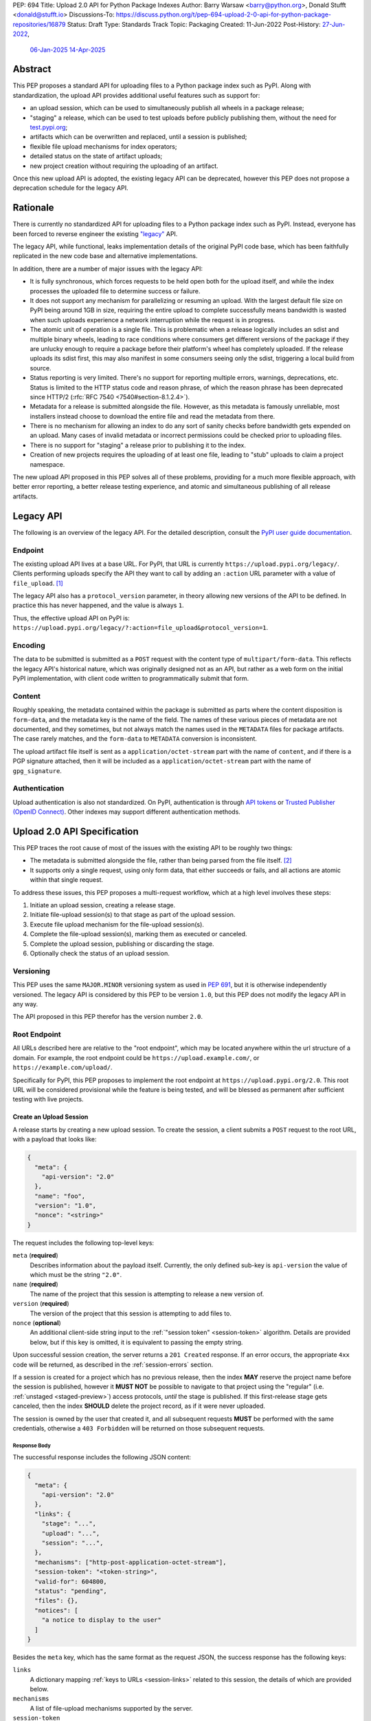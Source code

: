 PEP: 694
Title: Upload 2.0 API for Python Package Indexes
Author: Barry Warsaw <barry@python.org>, Donald Stufft <donald@stufft.io>
Discussions-To: https://discuss.python.org/t/pep-694-upload-2-0-api-for-python-package-repositories/16879
Status: Draft
Type: Standards Track
Topic: Packaging
Created: 11-Jun-2022
Post-History: `27-Jun-2022 <https://discuss.python.org/t/pep-694-upload-2-0-api-for-python-package-repositories/16879>`__,
              `06-Jan-2025 <https://discuss.python.org/t/pep-694-pypi-upload-api-2-0/76316>`__
              `14-Apr-2025 <https://discuss.python.org/t/pep-694-pypi-upload-api-2-0/76316/9>`__


Abstract
========

This PEP proposes a standard API for uploading files to a Python package index such as PyPI.  Along
with standardization, the upload API provides additional useful features such as support for:

* an upload session, which can be used to simultaneously publish all wheels in a package release;

* "staging" a release, which can be used to test uploads before publicly publishing them, without the
  need for `test.pypi.org <https://test.pypi.org/>`__;

* artifacts which can be overwritten and replaced, until a session is published;

* flexible file upload mechanisms for index operators;

* detailed status on the state of artifact uploads;

* new project creation without requiring the uploading of an artifact.

Once this new upload API is adopted, the existing legacy API can be deprecated, however this PEP
does not propose a deprecation schedule for the legacy API.


Rationale
=========

There is currently no standardized API for uploading files to a Python package index such as
PyPI. Instead, everyone has been forced to reverse engineer the existing `"legacy"
<https://docs.pypi.org/api/upload/>`__ API.

The legacy API, while functional, leaks implementation details of the original PyPI code base,
which has been faithfully replicated in the new code base and alternative implementations.

In addition, there are a number of major issues with the legacy API:

* It is fully synchronous, which forces requests to be held open both for the upload itself, and
  while the index processes the uploaded file to determine success or failure.

* It does not support any mechanism for parallelizing or resuming an upload. With the largest
  default file size on PyPI being around 1GB in size, requiring the entire upload to complete
  successfully means bandwidth is wasted when such uploads experience a network interruption while
  the request is in progress.

* The atomic unit of operation is a single file.  This is problematic when a release logically
  includes an sdist and multiple binary wheels, leading to race conditions where consumers get
  different versions of the package if they are unlucky enough to require a package before their
  platform's wheel has completely uploaded. If the release uploads its sdist first, this may also
  manifest in some consumers seeing only the sdist, triggering a local build from source.

* Status reporting is very limited.  There's no support for reporting multiple errors, warnings,
  deprecations, etc.  Status is limited to the HTTP status code and reason phrase, of which the
  reason phrase has been deprecated since HTTP/2 (:rfc:`RFC 7540 <7540#section-8.1.2.4>`).

* Metadata for a release is submitted alongside the file. However, as this metadata is famously
  unreliable, most installers instead choose to download the entire file and read the metadata from
  there.

* There is no mechanism for allowing an index to do any sort of sanity checks before bandwidth gets
  expended on an upload.  Many cases of invalid metadata or incorrect permissions could be checked
  prior to uploading files.

* There is no support for "staging" a release prior to publishing it to the index.

* Creation of new projects requires the uploading of at least one file, leading to "stub" uploads
  to claim a project namespace.

The new upload API proposed in this PEP solves all of these problems, providing for a much more
flexible approach, with better error reporting, a better release testing
experience, and atomic and simultaneous publishing of all release artifacts.


Legacy API
==========

The following is an overview of the legacy API.  For the detailed description, consult the
`PyPI user guide documentation <https://docs.pypi.org/api/upload/>`__.


Endpoint
--------

The existing upload API lives at a base URL.  For PyPI, that URL is currently
``https://upload.pypi.org/legacy/``.  Clients performing uploads specify the API they want to call
by adding an ``:action`` URL parameter with a value of ``file_upload``. [#fn-action]_

The legacy API also has a ``protocol_version`` parameter, in theory allowing new versions of the API
to be defined.  In practice this has never happened, and the value is always ``1``.

Thus, the effective upload API on PyPI is:
``https://upload.pypi.org/legacy/?:action=file_upload&protocol_version=1``.


Encoding
--------

The data to be submitted is submitted as a ``POST`` request with the content type of
``multipart/form-data``.  This reflects the legacy API's historical nature, which was originally
designed not as an API, but rather as a web form on the initial PyPI implementation, with client code
written to programmatically submit that form.


Content
-------

Roughly speaking, the metadata contained within the package is submitted as parts where the content
disposition is ``form-data``, and the metadata key is the name of the field. The names of these
various pieces of metadata are not documented, and they sometimes, but not always match the names
used in the ``METADATA`` files for package artifacts. The case rarely matches, and the ``form-data``
to ``METADATA`` conversion is inconsistent.

The upload artifact file itself is sent as a ``application/octet-stream`` part with the name of
``content``, and if there is a PGP signature attached, then it will be included as a
``application/octet-stream`` part with the name of ``gpg_signature``.


Authentication
--------------

Upload authentication is also not standardized. On PyPI, authentication is through `API tokens
<https://pypi.org/help/>`__ or `Trusted Publisher (OpenID Connect)
<https://docs.pypi.org/trusted-publishers/>`__.  Other indexes may support different authentication
methods.

.. _spec:

Upload 2.0 API Specification
============================

This PEP traces the root cause of most of the issues with the existing API to be roughly two things:

- The metadata is submitted alongside the file, rather than being parsed from the
  file itself. [#fn-metadata]_

- It supports only a single request, using only form data, that either succeeds or fails, and all
  actions are atomic within that single request.

To address these issues, this PEP proposes a multi-request workflow, which at a high level involves
these steps:

#. Initiate an upload session, creating a release stage.
#. Initiate file-upload session(s) to that stage as part of the upload session.
#. Execute file upload mechanism for the file-upload session(s).
#. Complete the file-upload session(s), marking them as executed or canceled.
#. Complete the upload session, publishing or discarding the stage.
#. Optionally check the status of an upload session.


Versioning
----------

This PEP uses the same ``MAJOR.MINOR`` versioning system as used in :pep:`691`, but it is otherwise
independently versioned. The legacy API is considered by this PEP to be version ``1.0``, but this
PEP does not modify the legacy API in any way.

The API proposed in this PEP therefor has the version number ``2.0``.


Root Endpoint
-------------

All URLs described here are relative to the "root endpoint", which may be located anywhere within
the url structure of a domain. For example, the root endpoint could be
``https://upload.example.com/``, or ``https://example.com/upload/``.

Specifically for PyPI, this PEP proposes to implement the root endpoint at
``https://upload.pypi.org/2.0``.  This root URL will be considered provisional while the feature is
being tested, and will be blessed as permanent after sufficient testing with live projects.


.. _session-create:

Create an Upload Session
~~~~~~~~~~~~~~~~~~~~~~~~

A release starts by creating a new upload session.  To create the session, a client submits a ``POST`` request
to the root URL, with a payload that looks like:

.. code-block:: json

    {
      "meta": {
        "api-version": "2.0"
      },
      "name": "foo",
      "version": "1.0",
      "nonce": "<string>"
    }


The request includes the following top-level keys:

``meta`` (**required**)
    Describes information about the payload itself.  Currently, the only defined sub-key is
    ``api-version`` the value of which must be the string ``"2.0"``.

``name`` (**required**)
    The name of the project that this session is attempting to release a new version of.

``version`` (**required**)
    The version of the project that this session is attempting to add files to.

``nonce`` (**optional**)
    An additional client-side string input to the :ref:`"session token" <session-token>`
    algorithm.  Details are provided below, but if this key is omitted, it is equivalent
    to passing the empty string.

Upon successful session creation, the server returns a ``201 Created`` response.  If an error
occurs, the appropriate ``4xx`` code will be returned, as described in the :ref:`session-errors`
section.

If a session is created for a project which has no previous release, then the index **MAY** reserve
the project name before the session is published, however it **MUST NOT** be possible to navigate to
that project using the "regular" (i.e. :ref:`unstaged <staged-preview>`) access protocols, *until*
the stage is published.  If this first-release stage gets canceled, then the index **SHOULD** delete
the project record, as if it were never uploaded.

The session is owned by the user that created it, and all subsequent requests **MUST** be performed
with the same credentials, otherwise a ``403 Forbidden`` will be returned on those subsequent
requests.


.. _session-response:

Response Body
+++++++++++++

The successful response includes the following JSON content:

.. code-block:: json

    {
      "meta": {
        "api-version": "2.0"
      },
      "links": {
        "stage": "...",
        "upload": "...",
        "session": "...",
      },
      "mechanisms": ["http-post-application-octet-stream"],
      "session-token": "<token-string>",
      "valid-for": 604800,
      "status": "pending",
      "files": {},
      "notices": [
        "a notice to display to the user"
      ]
    }


Besides the ``meta`` key, which has the same format as the request JSON, the success response has
the following keys:

``links``
    A dictionary mapping :ref:`keys to URLs <session-links>` related to this session, the details of
    which are provided below.

``mechanisms``
    A list of file-upload mechanisms supported by the server.

``session-token``
    If the index supports :ref:`previewing staged releases <staged-preview>`, this key will contain
    the unique :ref:`"session token" <session-token>` that can be provided to installers in order to
    preview the staged release before it's published.  If the index does *not* support stage
    previewing, this key **MUST** be omitted.

``valid-for``
    An integer representing how long, in seconds, until the server itself will expire this session,
    and thus all of its content, including any uploaded files and the URL links related to the
    session. This value is roughly relative to the time at which the session was created or
    :ref:`extended <session-extension>`.  The session **SHOULD** live at least this much longer
    unless the client itself has canceled or published the session. Servers **MAY** choose to
    *increase* this time, but should never *decrease* it, except naturally through the passage of
    time.  Clients can query the :ref:`session status <session-status>` to get time remaining in the
    session.

``status``
    A string that contains one of ``pending``, ``published``, ``error``, or ``canceled``,
    representing the overall :ref:`status of the session <session-status>`.

``files``
    A mapping containing the filenames that have been uploaded to this session, to a mapping
    containing details about each :ref:`file referenced in this session <session-files>`.

``notices``
    An optional key that points to an array of human-readable informational notices that the server
    wishes to communicate to the end user.  These notices are specific to the overall session, not
    to any particular file in the session.


.. _session-links:

Session Links
+++++++++++++

For the ``links`` key in the success JSON, the following sub-keys are valid:

``upload``
    The endpoint session clients will use to initiate a :ref:`file-upload session <file-uploads>`
    for each file to be included in this session.

``stage``
    The endpoint where this staged release can be :ref:`previewed <staged-preview>` prior to
    publishing the session.  This can be used to download and verify the not-yet-public files.  If
    the index does not support previewing staged releases, this key **MUST** be omitted.

``session``
    The endpoint where actions for this session can be performed, including :ref:`publishing this
    session <publish-session>`, :ref:`canceling and discarding the session <session-cancellation>`,
    :ref:`querying the current session status <session-status>`, and :ref:`requesting an extension
    of the session lifetime <session-extension>` (*if* the server supports it).


.. _session-files:

Session Files
+++++++++++++

The ``files`` key contains a mapping from the names of the files uploaded in this session to a
sub-mapping with the following keys:

``status``
    A string with valid values ``pending``, ``processing``, ``complete``, ``error``, and ``canceled``.
    If there was an error during upload, then clients should not assume the file is in any usable
    state, ``error`` will be returned and it's best to :ref:`cancel or delete <file-upload-session-cancelation>`
    the file and start over.  This action would remove the file name from the ``files`` key of the
    :ref:`session status response body <session-response>`.

``link``
    The *absolute* URL that the client should use to reference this specific file.  This URL is used
    to retrieve, replace, or delete the :ref:`referenced file <file-uploads>`.  If a ``nonce`` was
    provided, this URL **MUST** be obfuscated with a non-guessable token as described in the
    :ref:`session token <session-token>` section.

``notices``
    An optional key with similar format and semantics as the ``notices`` session key, except that
    these notices are specific to the referenced file.

If a second session is created for the same name-version pair while a session for that pair is in
the ``pending`` state, then the server **MUST** return the JSON status response for the already
existing session, along with the ``200 Ok`` status code rather than creating a new, empty session.


.. _file-uploads:

File Upload
~~~~~~~~~~~

After creating the session, the ``upload`` endpoint from the response's :ref:`session links
<session-links>` mapping is used to begin the upload of new files into that session.  Clients
**MUST** use the provided ``upload`` URL and **MUST NOT** assume there is any pattern or commonality
to those URLs from one session to the next.

To initiate a file upload, a client first sends a ``POST`` request to the ``upload`` URL.  The
request body has the following JSON format:

.. code-block:: json

    {
      "meta": {
        "api-version": "2.0"
      },
      "filename": "foo-1.0.tar.gz",
      "size": 1000,
      "hashes": {"sha256": "...", "blake2b": "..."},
      "metadata": "...",
      "mechanism": "http-post-application-octet-stream"
    }


Besides the standard ``meta`` key, the request JSON has the following additional keys:

``filename`` (**required**)
    The name of the file being uploaded.

``size`` (**required**)
    The size in bytes of the file being uploaded.

``hashes`` (**required**)
    A mapping of hash names to hex-encoded digests.  Each of these digests are the checksums of the
    file being uploaded when hashed by the algorithm identified in the name.

    By default, any hash algorithm available in `hashlib
    <https://docs.python.org/3/library/hashlib.html>`_ can be used as a key for the hashes
    dictionary [#fn-hash]_. At least one secure algorithm from ``hashlib.algorithms_guaranteed``
    **MUST** always be included. This PEP specifically recommends ``sha256``.

    Multiple hashes may be passed at a time, but all hashes provided **MUST** be valid for the file.

``mechanism`` (**required**)
    The file-upload mechanisms the client intends to use for this file.
    This mechanism **SHOULD** be chosen from the list of mechanisms advertised in the `session response body
    <session-response>`_.
    A client **MAY** send a mechanism that is not advertised in cases where server operators have
    documented a new or up-coming mechanism that is available for use on a "pre-release" basis.

``metadata`` (**optional**)
    If given, this is a string value containing the file's `core metadata
    <https://packaging.python.org/en/latest/specifications/core-metadata/>`_.

Servers **MAY** use the data provided in this request to do some sanity checking prior to allowing
the file to be uploaded.  These checks may include, but are not limited to:

- checking if the ``filename`` already exists in a published release;

- checking if the ``size`` would exceed any project or file quota;

- checking if the contents of the ``metadata``, if provided, are valid.

If the server determines that upload should proceed, it will return a ``202 Accepted`` response, with
the response body below. The :ref:`status <session-status>` of the session will also include the filename in the ``files`` mapping. If the server determines the upload cannot proceed, it **MUST** return
a ``409 Conflict``.  The server **MAY** allow parallel uploads of files, but is not required to.
If the server cannot proceed with an upload because the ``mechanism`` supplied by the client is not supported
it **MUST** return a ``422 Unprocessable Entity``.

.. _file-upload-session-response:

File Upload Session Response Body
+++++++++++++++++++++++++++++++++

The successful response includes the following JSON content:

.. code-block:: json

    {
      "meta": {
        "api-version": "2.0"
      },
      "links": {
        "session": "...",
        "file-upload-session": "..."
      },
      "status": "pending",
      "valid-for": 3600,
      "mechanism": {
        "http-post-application-octet-stream": {
          "url": "..."
        }
      }
    }


Besides the ``meta`` key, which has the same format as the request JSON, the success response has
the following keys:

``links``
    A dictionary mapping :ref:`keys to URLs <file-upload-session-links>` related to this session,
    the details of which are provided below.

``mechanism``
    A mapping containing the supported mechanism identifier negotiated by the client and server,
    to a mapping containing details necessary to execute the mechanism.

.. _file-upload-session-links:

Session Links
+++++++++++++

For the ``links`` key in the success JSON, the following sub-keys are valid:

``session``
    The endpoint where actions for the parent session can be performed.

``file-upload-session``
    The endpoint where actions for this file-upload-session can be performed.
    including :ref:`canceling and discarding the file upload session <file-upload-session-cancelation>`,
    :ref:`querying the current file upload session status <session-status>`,
    and :ref:`requesting an extension of the file upload session lifetime <session-extension>`
    (*if* the server supports it).

.. _file-upload-session-completion:

File Upload Session Completion
++++++++++++++++++++++++++++++

To complete a file upload session, which indicates that the file upload mechanism has been executed
and did not produce an error, a client issues a ``POST`` to the ``file-upload-session`` link in the
file upload session creation response body.

The JSON body of this requests looks like:

.. code-block:: json

    {
      "meta": {
        "api-version": "2.0"
      },
      "action": "complete",
    }


After receiving this requests the server **MAY** perform additional asynchronous processing on the file,
for instance to verify its hashes or contents.
If the processing is required to complete before an upload session can be published,
the status of the file upload session can be set to ``processing`` until such processing is complete,
reaches an error state, or the file upload session is canceled.


.. _file-upload-session-cancelation:

Canceling and Deleting File Uploads
+++++++++++++++++++++++++++++++++++

A client can cancel an in-progress upload session for a file, or delete a file that has been
completely uploaded.  In both cases, the client performs this by issuing a ``DELETE`` request to
the file upload session URL of the file they want to delete.

A successful deletion request **MUST** response with a ``204 No Content``.

Once canceled or deleted, a client **MUST NOT** assume that the previous file upload session resource
or associated file upload mechanisms can be reused.


Replacing a Partially or Fully Uploaded File
++++++++++++++++++++++++++++++++++++++++++++

To replace a session file, the file upload **MUST** have been previously completed, canceled, or
deleted.  It is not possible to replace a file if the upload for that file is in-progress.

To replace a session file, clients should :ref:`cancel and delete the in-progress upload
<file-upload-session-cancelation>` by issuing a ``DELETE`` to the upload resource URL for the file they want to
replace.  After this, the new file upload can be initiated by beginning the entire :ref:`file upload
<file-uploads>` sequence over again.  This means providing the metadata request again to retrieve a
new upload resource URL.  Client **MUST NOT** assume that the previous upload resource URL can be
reused after deletion.


.. _session-status:

Session Status
~~~~~~~~~~~~~~

At any time, a client can query the status of a session by issuing a ``GET`` request to the
``session`` :ref:`link <session-links>` or ``file-upload-session`` :ref:`link <file-upload-session-links>`
given in the :ref:`session creation response body <session-response>`
or :ref:`file upload session creation response body <file-upload-session-response>`,
respectively.

The server will respond to this ``GET`` request with the same :ref:`session response <session-response>`
or :ref:`file upload session creation response body <file-upload-session-response>`,
that they got when they initially created the upload session or file upload session,
except with any changes to ``status``, ``valid-for``, or ``files`` reflected.


.. _session-extension:

Session Extension
~~~~~~~~~~~~~~~~~

Servers **MAY** allow clients to extend sessions, but the overall lifetime and number of extensions
allowed is left to the server.  To extend a session, a client issues a ``POST`` request to the
``session`` :ref:`link <session-links>` or ``file-upload-session`` :ref:`link <file-upload-session-links>`
given in the :ref:`session creation response body <session-response>`
or :ref:`file upload session creation response body <file-upload-session-response>`, respectively.

The JSON body of this request looks like:

.. code-block:: json

    {
      "meta": {
        "api-version": "2.0"
      },
      "action": "extend",
      "extend-for": 3600
    }

The number of seconds specified is just a suggestion to the server for the number of additional
seconds to extend the current session.  For example, if the client wants to extend the current
session for another hour, ``extend-for`` would be ``3600``.  Upon successful extension, the server
will respond with the same :ref:`response <session-response>` that they got when they initially
created the upload session, except with any changes to ``status``, ``valid-for``, or ``files``
reflected.

If the server refuses to extend the session for the requested number of seconds, it still returns a
success response, and the ``valid-for`` key will simply include the number of seconds remaining in
the current session.


.. _session-cancellation:

Session Cancellation
~~~~~~~~~~~~~~~~~~~~

To cancel an entire session, a client issues a ``DELETE`` request to the ``session`` :ref:`link
<session-links>` given in the :ref:`session creation response body <session-response>`.  The server
then marks the session as canceled, and **SHOULD** purge any data that was uploaded as part of that
session.  Future attempts to access that session URL or any of the upload session URLs **MUST**
return a ``404 Not Found``.

To prevent dangling sessions, servers may also choose to cancel timed-out sessions on their own
accord. It is recommended that servers expunge their sessions after no less than a week, but each
server may choose their own schedule.  Servers **MAY** support client-directed :ref:`session
extensions <session-extension>`.


.. _publish-session:

Session Completion
~~~~~~~~~~~~~~~~~~

To complete a session and publish the files that have been included in it, a client issues a
``POST`` request to the ``session`` :ref:`link <session-links>` given in the :ref:`session creation
response body <session-response>`.

The JSON body of this request looks like:

.. code-block:: json

    {
      "meta": {
        "api-version": "2.0"
      },
      "action": "publish",
    }


If the server is able to immediately complete the file upload session, it may do so and return a
``201 Created`` response. If it is unable to immediately complete the file upload session
(for instance, if it needs to do validation that may take longer than reasonable in a single HTTP
request), then it may return a ``202 Accepted`` response.

In either case, the server should include a ``Location`` header pointing back to the file upload
session status URL, and if the server returned a ``202 Accepted``, the client may poll that URL to
watch for the status to change.

If an error occurs, the appropriate ``4xx`` code should be returned, as described in the
:ref:`session-errors` section.


.. _session-token:

Session Token
~~~~~~~~~~~~~

When creating a session, clients can provide a ``nonce`` in the :ref:`initial session creation
request <session-create>` .  This nonce is a string with arbitrary content.  The ``nonce`` is
optional, and if omitted, is equivalent to providing an empty string.

In order to support previewing of staged uploads, the package ``name`` and ``version``, along with
this ``nonce`` are used as input into a hashing algorithm to produce a unique "session token".  This
session token is valid for the life of the session (i.e., until it is completed, either by
cancellation or publishing), and can be provided to supporting installers to gain access to the
staged release.

The use of the ``nonce`` allows clients to decide whether they want to obscure the visibility of
their staged releases or not, and there can be good reasons for either choice.  For example, if a CI
system wants to upload some wheels for a new release, and wants to allow independent validation of a
stage before it's published, the client may opt for not including a nonce.  On the other hand, if a
client would like to pre-seed a release which it publishes atomically at the time of a public
announcement, that client will likely opt for providing a nonce.

The `SHA256 algorithm <https://docs.python.org/3/library/hashlib.html#hashlib.sha256>`_ is used to
turn these inputs into a unique token, in the order ``name``, ``version``, ``nonce``, using the
following Python code as an example:

.. code-block:: python

    from hashlib import sha256

    def gentoken(name: bytes, version: bytes, nonce: bytes = b''):
        h = sha256()
        h.update(name)
        h.update(version)
        h.update(nonce)
        return h.hexdigest()

It should be evident that if no ``nonce`` is provided in the :ref:`session creation request
<session-create>`, then the preview token is easily guessable from the package name and version
number alone.  Clients can elect to omit the ``nonce`` (or set it to the empty string themselves) if
they want to allow previewing from anybody without access to the preview token.  By providing a
non-empty ``nonce``, clients can elect for security-through-obscurity, but this does not protect
staged files behind any kind of authentication.


.. _staged-preview:

Stage Previews
~~~~~~~~~~~~~~

The ability to preview staged releases before they are published is an important feature of this
PEP, enabling an additional level of last-mile testing before the release is available to the
public.  Indexes **MAY** provide this functionality through the URL provided in the ``stage``
sub-key of the :ref:`links key <session-links>` returned when the session is created.  The ``stage``
URL can be passed to installers such as ``pip`` by setting the `--extra-index-url
<https://pip.pypa.io/en/stable/cli/pip_install/#cmdoption-extra-index-url>`__ flag to this value.
Multiple stages can even be previewed by repeating this flag with multiple values.

In either case, the index will return views that expose the staged releases to the installer tool,
making them available to download and install into virtual environments built for that last-mile
testing.  The former option allows for existing installers to preview staged releases with no
changes, although perhaps in a less user-friendly way.  The latter option can be a better user
experience, but the details of this are left to installer tool maintainers.


.. _session-errors:

Errors
------

All error responses that contain content will have a body that looks like:

.. code-block:: json

    {
      "meta": {
        "api-version": "2.0"
      },
      "message": "...",
      "errors": [
        {
          "source": "...",
          "message": "..."
        }
      ]
    }

Besides the standard ``meta`` key, this has the following top level keys:

``message``
    A singular message that encapsulates all errors that may have happened on this
    request.

``errors``
    An array of specific errors, each of which contains a ``source`` key, which is a string that
    indicates what the source of the error is, and a ``message`` key for that specific error.

The ``message`` and ``source`` strings do not have any specific meaning, and are intended for human
interpretation to aid in diagnosing underlying issue.

File Upload Mechanisms
----------------------

File Upload Mechanisms, with the exception of ``http-post-application-octet-stream`` are left as an
implementation detail specific to each server. Servers **MUST** implement a
``http-post-application-octet-stream`` mechanism as a fallback if no server specific implementations
exist.

A given server may implement an arbitrary number of mechanisms and is responsible for documenting
their usage. Implemenatations **SHOULD** be prefixed with a string that clearly identifies the
server and is unique from other well known servers or implementations.

If a server intendes to match the behavior of another server's implementation, it **MAY** respond
with that implementation's file upload mechanism name.

All implementations of this PEP **MUST** implement the ``http-post-application-octet-stream`` file
upload mechanism.


Content Types
-------------

Like :pep:`691`, this PEP proposes that all requests and responses from this upload API will have a
standard content type that describes what the content is, what version of the API it represents, and
what serialization format has been used.

This standard request content type applies to all requests *except* for requests to execute
a File Upload Mechanism, which will be specified by the documentation for that mechanism.

The structure of the ``Content-Type`` header for all other requests is:

.. code-block:: text

    application/vnd.pypi.upload.$version+$format

Since minor API version differences should never be disruptive, only the major version is included
in the content type; the version number is prefixed with a ``v``.

Unlike :pep:`691`, this PEP does not change the existing *legacy* ``1.0`` upload API in any way, so
servers are required to host the new API described in this PEP at a different endpoint than the
existing upload API.

Since JSON is the only defined request format defined in this PEP, all non-file-upload requests
defined in this PEP **MUST** include a ``Content-Type`` header value of:

- ``application/vnd.pypi.upload.v2+json``.

As with :pep:`691`, a special "meta" version is supported named ``latest``, the purpose of which is
to allow clients to request the latest version implemented by the server, without having to know
ahead of time what that version is.  It is recommended however, that clients be explicit about what
versions they support.

Similar to :pep:`691`, this PEP also standardizes on using server-driven content negotiation to
allow clients to request different versions or serialization formats, which includes the ``format``
part of the content type.  However, since this PEP expects the existing legacy ``1.0`` upload API to
exist at a different endpoint, and this PEP currently only provides for JSON serialization, this
mechanism is not particularly useful.  Clients only have a single version and serialization they can
request. However clients **SHOULD** be prepared to handle content negotiation gracefully in the case
that additional formats or versions are added in the future.


FAQ
===

Does this mean PyPI is planning to drop support for the existing upload API?
----------------------------------------------------------------------------

At this time PyPI does not have any specific plans to drop support for the existing upload API.

Unlike with :pep:`691` there are significant benefits to doing so, so it is likely that support for
the legacy upload API to be (responsibly) deprecated and removed at some point in the future.  Such
future deprecation planning is explicitly out of scope for *this* PEP.


Can I use the upload 2.0 API to reserve a project name?
-------------------------------------------------------

Yes!  If you're not ready to upload files to make a release, you can still reserve a project
name (assuming of course that the name doesn't already exist).

To do this, :ref:`create a new session <session-create>`, then :ref:`publish the session
<publish-session>` without uploading any files.  While the ``version`` key is required in the JSON
body of the create session request, you can simply use the placeholder version number ``"0.0.0"``.

The user that created the session will become the owner of the new project.


Open Questions
==============

Defer Stage Previews
--------------------

:ref:`Stage previews <staged-preview>` are an important and useful feature for testing new version
wheel uploads before they are published.  They'd allow us to effectively decommission
``test.pypi.org``, which has well-known deficiencies.

However, the ability to preview stages before they're published does complicate the protocol and
this proposal.  We could defer this feature for later, although if we do, we should still keep the
optional ``nonce`` for token generation, in order to be easily future proof.

.. rubric:: Footnotes

.. [#fn-action] Obsolete ``:action`` values ``submit``, ``submit_pkg_info``, and ``doc_upload`` are
                no longer supported


.. [#fn-metadata] This would be fine if used as a pre-check, but the parallel metadata should be
                  validated against the actual ``METADATA`` or similar files within the
                  distribution.

.. [#fn-hash] Specifically any hash algorithm name that `can be passed to
              <https://docs.python.org/3/library/hashlib.html#hashlib.new>`_ ``hashlib.new()`` and
              which does not require additional parameters.

.. [#fn-immutable] Published files may still be yanked (i.e. :pep:`592`) or `deleted
                   <https://pypi.org/help/#file-name-reuse>`__ as normal.


Copyright
=========

This document is placed in the public domain or under the
CC0-1.0-Universal license, whichever is more permissive.
